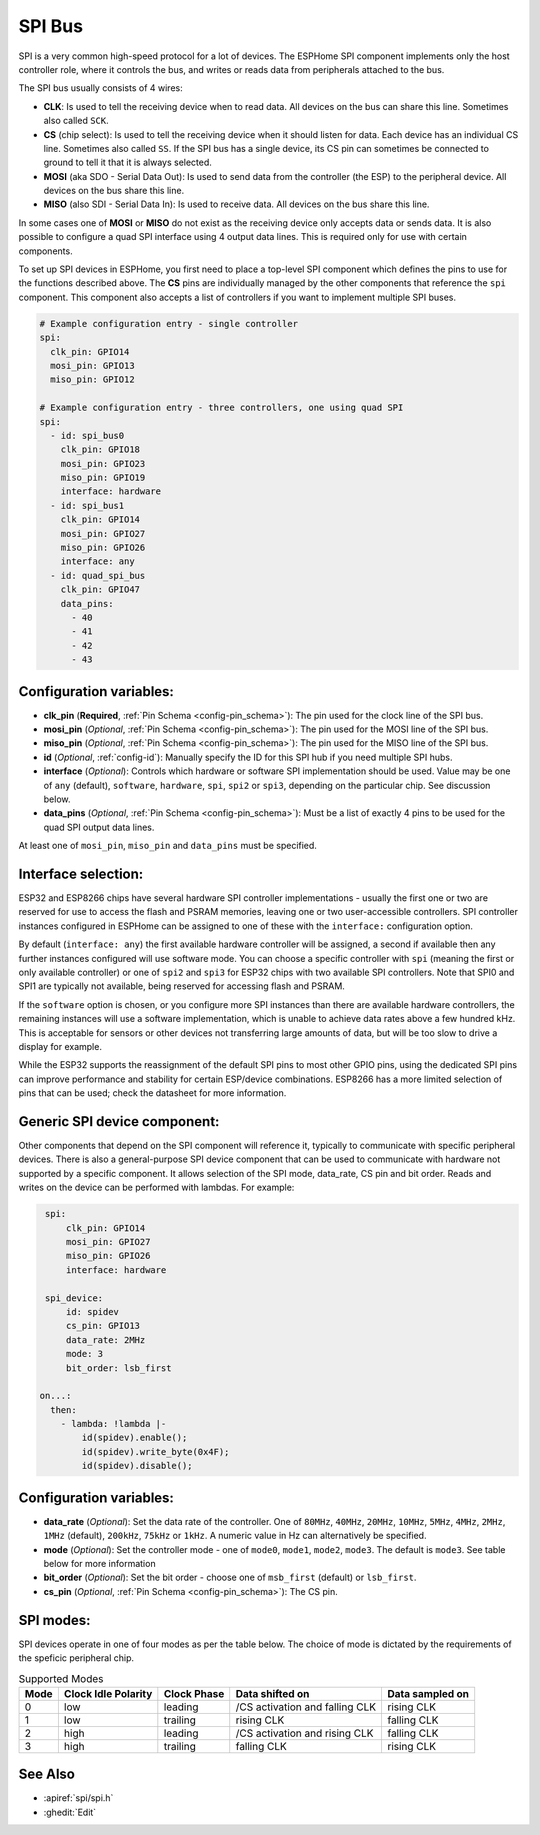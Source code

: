.. _spi:

SPI Bus
=======

.. seo::
    :description: Instructions for setting up SPI components in ESPHome
    :image: spi.svg
    :keywords: SPI

SPI is a very common high-speed protocol for a lot of devices. The ESPHome SPI component implements only the host controller
role, where it controls the bus, and writes or reads data from peripherals attached to the bus.

The SPI bus usually consists of 4 wires:

- **CLK**: Is used to tell the receiving device when to read data. All devices on the bus can
  share this line. Sometimes also called ``SCK``.
- **CS** (chip select): Is used to tell the receiving device when it should listen for data. Each device has
  an individual CS line. Sometimes also called ``SS``. If the SPI bus has a single device, its CS pin
  can sometimes be connected to ground to tell it that it is always selected.
- **MOSI** (aka SDO - Serial Data Out): Is used to send data from the controller (the ESP) to the peripheral device.
  All devices on the bus share this line.
- **MISO** (also SDI - Serial Data In): Is used to receive data. All devices on the bus share this line.

In some cases one of **MOSI** or **MISO** do not exist as the receiving device only accepts data or sends data.
It is also possible to configure a quad SPI interface using 4 output data lines. This is required only for
use with certain components.

To set up SPI devices in ESPHome, you first need to place a top-level SPI component which defines the pins to
use for the functions described above. The **CS** pins are individually managed by the other components that
reference the ``spi`` component.
This component also accepts a list of controllers if you want to implement multiple SPI buses.

.. code-block:: yaml

    # Example configuration entry - single controller
    spi:
      clk_pin: GPIO14
      mosi_pin: GPIO13
      miso_pin: GPIO12

    # Example configuration entry - three controllers, one using quad SPI
    spi:
      - id: spi_bus0
        clk_pin: GPIO18
        mosi_pin: GPIO23
        miso_pin: GPIO19
        interface: hardware
      - id: spi_bus1
        clk_pin: GPIO14
        mosi_pin: GPIO27
        miso_pin: GPIO26
        interface: any
      - id: quad_spi_bus
        clk_pin: GPIO47
        data_pins:
          - 40
          - 41
          - 42
          - 43

Configuration variables:
------------------------

- **clk_pin** (**Required**, :ref:`Pin Schema <config-pin_schema>`): The pin used for the clock line of the SPI bus.
- **mosi_pin** (*Optional*, :ref:`Pin Schema <config-pin_schema>`): The pin used for the MOSI line of the SPI bus.
- **miso_pin** (*Optional*, :ref:`Pin Schema <config-pin_schema>`): The pin used for the MISO line of the SPI bus.
- **id** (*Optional*, :ref:`config-id`): Manually specify the ID for this SPI hub if you need multiple SPI hubs.
- **interface** (*Optional*): Controls which hardware or software SPI implementation should be used.
  Value may be one of ``any`` (default), ``software``, ``hardware``, ``spi``, ``spi2`` or ``spi3``, depending on
  the particular chip. See discussion below.
- **data_pins** (*Optional*, :ref:`Pin Schema <config-pin_schema>`): Must be a list of exactly 4 pins to be used
  for the quad SPI output data lines.

At least one of ``mosi_pin``, ``miso_pin`` and ``data_pins`` must be specified.


Interface selection:
--------------------

ESP32 and ESP8266 chips have several hardware SPI controller implementations - usually the first one or two
are reserved for use to access
the flash and PSRAM memories, leaving one or two user-accessible controllers. SPI controller instances configured in
ESPHome can be assigned to one of these with the ``interface:`` configuration option.

By default (``interface: any``) the first available hardware controller will be assigned, a second if available then
any further instances configured will use software mode. You can choose a specific controller with ``spi`` (meaning
the first or only available controller) or one of ``spi2`` and ``spi3`` for ESP32 chips with two available SPI
controllers. Note that SPI0 and SPI1 are typically not available, being reserved for accessing flash and PSRAM.

If the ``software`` option is chosen, or you configure more SPI instances than there are available hardware controllers,
the remaining instances will use a software implementation, which is unable to achieve data rates above a few hundred
kHz. This is acceptable for sensors or other devices not transferring large amounts of data, but will be too slow
to drive a display for example.

While the ESP32 supports the reassignment of the default SPI pins to most other GPIO pins, using the dedicated SPI pins
can improve performance and stability for certain ESP/device combinations.
ESP8266 has a more limited selection of pins that can be used; check the datasheet for more information.

Generic SPI device component:
-----------------------------
.. _spi_device:

Other components that depend on the SPI component will reference it, typically to communicate with specific
peripheral devices. There is also a general-purpose SPI device component that can be used to communicate with hardware not
supported by a specific component. It allows selection of the SPI mode, data_rate, CS pin and bit order.
Reads and writes on the device can be performed with lambdas. For example:

.. code-block:: yaml

    spi:
        clk_pin: GPIO14
        mosi_pin: GPIO27
        miso_pin: GPIO26
        interface: hardware

    spi_device:
        id: spidev
        cs_pin: GPIO13
        data_rate: 2MHz
        mode: 3
        bit_order: lsb_first

   on...:
     then:
       - lambda: !lambda |-
           id(spidev).enable();
           id(spidev).write_byte(0x4F);
           id(spidev).disable();


Configuration variables:
------------------------

- **data_rate** (*Optional*): Set the data rate of the controller. One of ``80MHz``, ``40MHz``, ``20MHz``, ``10MHz``,
  ``5MHz``, ``4MHz``, ``2MHz``, ``1MHz`` (default), ``200kHz``, ``75kHz`` or ``1kHz``. A numeric value in Hz can alternatively
  be specified.
- **mode** (*Optional*): Set the controller mode - one of ``mode0``, ``mode1``, ``mode2``, ``mode3``. The default is ``mode3``.
  See table below for more information
- **bit_order** (*Optional*): Set the bit order - choose one of ``msb_first`` (default) or ``lsb_first``.
- **cs_pin** (*Optional*, :ref:`Pin Schema <config-pin_schema>`): The CS pin.

SPI modes:
----------

SPI devices operate in one of four modes as per the table below. The choice of mode is dictated by the requirements
of the speficic peripheral chip.

.. csv-table:: Supported Modes
    :header: "Mode", "Clock Idle Polarity", "Clock Phase", "Data shifted on", "Data sampled on"

    "0", "low", "leading", "/CS activation and falling CLK", "rising CLK"
    "1", "low", "trailing", "rising CLK", "falling CLK"
    "2", "high", "leading", "/CS activation and rising CLK", "falling CLK"
    "3", "high", "trailing", "falling CLK", "rising CLK"



See Also
--------

- :apiref:`spi/spi.h`
- :ghedit:`Edit`
